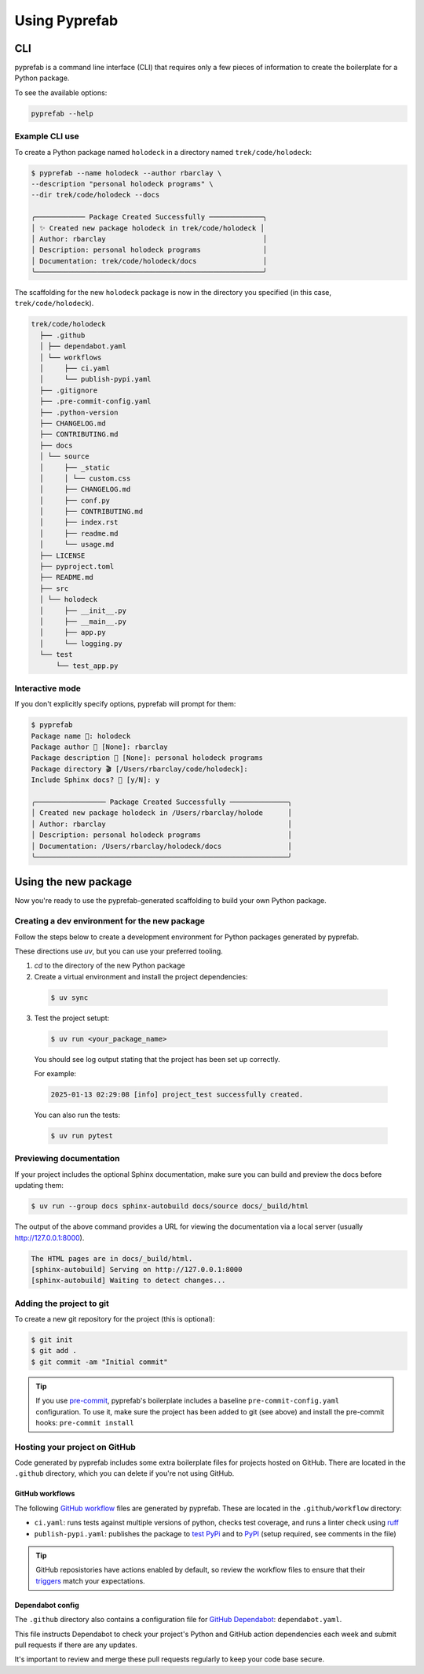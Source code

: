 Using Pyprefab
================

CLI
----

pyprefab is a command line interface (CLI) that requires only a few pieces of
information to create the boilerplate for a Python package.

To see the available options:

.. code-block:: bash

  pyprefab --help

.. typer:: pyprefab.cli.app
   :prog: pyprefab
   :theme: monokai

Example CLI use
################

To create a Python package named ``holodeck`` in a directory named
``trek/code/holodeck``:

.. code-block:: bash

  $ pyprefab --name holodeck --author rbarclay \
  --description "personal holodeck programs" \
  --dir trek/code/holodeck --docs

  ╭──────────── Package Created Successfully ─────────────╮
  │ ✨ Created new package holodeck in trek/code/holodeck │
  │ Author: rbarclay                                      │
  │ Description: personal holodeck programs               │
  │ Documentation: trek/code/holodeck/docs                │
  ╰───────────────────────────────────────────────────────╯

The scaffolding for the new ``holodeck`` package is now in the directory you
specified (in this case, ``trek/code/holodeck``).

.. code-block:: text

  trek/code/holodeck
    ├── .github
    │ ├── dependabot.yaml
    │ └── workflows
    │     ├── ci.yaml
    │     └── publish-pypi.yaml
    ├── .gitignore
    ├── .pre-commit-config.yaml
    ├── .python-version
    ├── CHANGELOG.md
    ├── CONTRIBUTING.md
    ├── docs
    │ └── source
    │     ├── _static
    │     │ └── custom.css
    │     ├── CHANGELOG.md
    │     ├── conf.py
    │     ├── CONTRIBUTING.md
    │     ├── index.rst
    │     ├── readme.md
    │     └── usage.md
    ├── LICENSE
    ├── pyproject.toml
    ├── README.md
    ├── src
    │ └── holodeck
    │     ├── __init__.py
    │     ├── __main__.py
    │     ├── app.py
    │     └── logging.py
    └── test
        └── test_app.py

Interactive mode
################

If you don't explicitly specify options, pyprefab will prompt for them:

.. code-block:: text

  $ pyprefab
  Package name 🐍: holodeck
  Package author 👤 [None]: rbarclay
  Package description 📝 [None]: personal holodeck programs
  Package directory 🎬 [/Users/rbarclay/code/holodeck]:
  Include Sphinx docs? 📄 [y/N]: y

  ╭───────────────── Package Created Successfully ──────────────╮
  │ Created new package holodeck in /Users/rbarclay/holode      │
  │ Author: rbarclay                                            │
  │ Description: personal holodeck programs                     │
  │ Documentation: /Users/rbarclay/holodeck/docs                │
  ╰─────────────────────────────────────────────────────────────╯

Using the new package
----------------------

Now you're ready to use the pyprefab-generated scaffolding to build your own
Python package.

Creating a dev environment for the new package
###############################################

Follow the steps below to create a development environment for Python packages
generated by pyprefab.

These directions use `uv`, but you can use your preferred tooling.

1. `cd` to the directory of the new Python package

2. Create a virtual environment and install the project dependencies:

  .. code-block:: bash

    $ uv sync

3. Test the project setupt:

  .. code-block:: bash

    $ uv run <your_package_name>

  You should see log output stating that the project has been set up correctly.

  For example:

  .. code-block:: text

    2025-01-13 02:29:08 [info] project_test successfully created.

  You can also run the tests:

  .. code-block:: bash

      $ uv run pytest


Previewing documentation
#########################

If your project includes the optional Sphinx documentation, make sure you can
build and preview the docs before updating them:

.. code-block:: bash

  $ uv run --group docs sphinx-autobuild docs/source docs/_build/html

The output of the above command provides a URL for viewing the documentation
via a local server (usually http://127.0.0.1:8000).

.. code-block:: text

  The HTML pages are in docs/_build/html.
  [sphinx-autobuild] Serving on http://127.0.0.1:8000
  [sphinx-autobuild] Waiting to detect changes...

Adding the project to git
##########################

To create a new git repository for the project (this is optional):

.. code-block:: bash

  $ git init
  $ git add .
  $ git commit -am "Initial commit"


.. tip::
  If you use `pre-commit <https://pre-commit.com/>`_, pyprefab's boilerplate
  includes a baseline ``pre-commit-config.yaml`` configuration. To use it, make
  sure the project has been added to git (see above) and install the pre-commit
  hooks: ``pre-commit install``


Hosting your project on GitHub
##############################

Code generated by pyprefab includes some extra boilerplate files for
projects hosted on GitHub. There are located in the ``.github`` directory, which
you can delete if you're not using GitHub.

GitHub workflows
+++++++++++++++++

The following
`GitHub workflow <https://docs.github.com/en/actions/writing-workflows/about-workflows>`_
files are generated by pyprefab. These are located in the ``.github/workflow``
directory:

- ``ci.yaml``: runs tests against multiple versions of python, checks test
  coverage, and runs a linter check using `ruff <https://astral.sh/ruff>`_
- ``publish-pypi.yaml``: publishes the package to
  `test PyPi <https://test.pypi.org>`_ and to `PyPI <https://pypi.org>`_
  (setup required, see comments in the file)

.. tip::
  GitHub reposistories have actions enabled by default, so review the workflow
  files to ensure that their
  `triggers <https://docs.github.com/en/actions/writing-workflows/choosing-when-your-workflow-runs/events-that-trigger-workflows>`_
  match your expectations.


Dependabot config
++++++++++++++++++

The ``.github`` directory also contains a configuration file for
`GitHub Dependabot <https://github.blog/news-insights/product-news/keep-all-your-packages-up-to-date-with-dependabot/>`_: ``dependabot.yaml``.

This file instructs Dependabot to check your project's
Python and GitHub action dependencies each week and submit pull requests if
there are any updates.

It's important to review and merge these pull requests regularly to keep your
code base secure.
